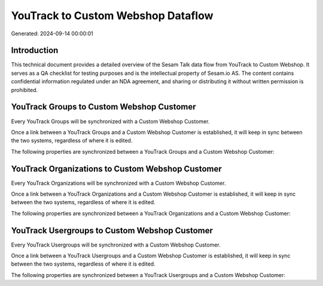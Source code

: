 ===================================
YouTrack to Custom Webshop Dataflow
===================================

Generated: 2024-09-14 00:00:01

Introduction
------------

This technical document provides a detailed overview of the Sesam Talk data flow from YouTrack to Custom Webshop. It serves as a QA checklist for testing purposes and is the intellectual property of Sesam.io AS. The content contains confidential information regulated under an NDA agreement, and sharing or distributing it without written permission is prohibited.

YouTrack Groups to Custom Webshop Customer
------------------------------------------
Every YouTrack Groups will be synchronized with a Custom Webshop Customer.

Once a link between a YouTrack Groups and a Custom Webshop Customer is established, it will keep in sync between the two systems, regardless of where it is edited.

The following properties are synchronized between a YouTrack Groups and a Custom Webshop Customer:

.. list-table::
   :header-rows: 1

   * - YouTrack Groups Property
     - Custom Webshop Customer Property
     - Custom Webshop Data Type


YouTrack Organizations to Custom Webshop Customer
-------------------------------------------------
Every YouTrack Organizations will be synchronized with a Custom Webshop Customer.

Once a link between a YouTrack Organizations and a Custom Webshop Customer is established, it will keep in sync between the two systems, regardless of where it is edited.

The following properties are synchronized between a YouTrack Organizations and a Custom Webshop Customer:

.. list-table::
   :header-rows: 1

   * - YouTrack Organizations Property
     - Custom Webshop Customer Property
     - Custom Webshop Data Type


YouTrack Usergroups to Custom Webshop Customer
----------------------------------------------
Every YouTrack Usergroups will be synchronized with a Custom Webshop Customer.

Once a link between a YouTrack Usergroups and a Custom Webshop Customer is established, it will keep in sync between the two systems, regardless of where it is edited.

The following properties are synchronized between a YouTrack Usergroups and a Custom Webshop Customer:

.. list-table::
   :header-rows: 1

   * - YouTrack Usergroups Property
     - Custom Webshop Customer Property
     - Custom Webshop Data Type

